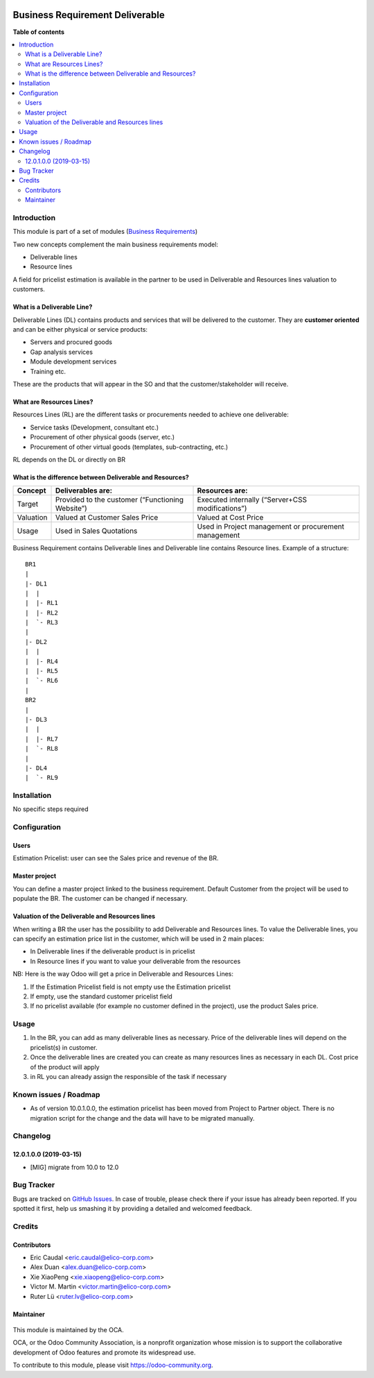 .. |badge1| image:: https://img.shields.io/badge/maturity-Stable-green.png
    :target: https://odoo-community.org/page/development-status
    :alt: Stable
.. |badge2| image:: https://img.shields.io/badge/licence-LGPL--3-blue.png
   :target: https://www.gnu.org/licenses/lgpl-3.0-standalone.html
   :alt: License: LGPL-3

|badge1| |badge2|


================================
Business Requirement Deliverable
================================

**Table of contents**

.. contents::
   :local:

Introduction
============

This module is part of a set of modules (`Business Requirements <https://github.com/OCA/business-requirement/blob/10.0/README.md>`_)

Two new concepts complement the main business requirements model:

* Deliverable lines
* Resource lines

A field for pricelist estimation is available in the partner to be used in Deliverable
and Resources lines valuation to customers.

What is a Deliverable Line?
---------------------------

Deliverable Lines (DL) contains products and services that will be delivered to the 
customer. They are **customer oriented** and can be either physical or service products:

* Servers and procured goods
* Gap analysis services
* Module development services
* Training etc.

These are the products that will appear in the SO and that the customer/stakeholder will receive.

.. figure:: ../business_requirement_deliverable/static/img/bus_req_deliverable.png
   :width: 600 px
   :alt: Business Requirement Deliverable lines


What are Resources Lines?
-------------------------

Resources Lines (RL) are the different tasks or procurements needed to achieve one deliverable:

* Service tasks (Development, consultant etc.)
* Procurement of other physical goods (server, etc.)
* Procurement of other virtual goods (templates, sub-contracting, etc.)

RL depends on the DL or directly on BR

..  figure:: ../business_requirement_deliverable/static/img/bus_req_resource.png
   :width: 600 px
   :alt: Business Requirement Resources lines

What is the difference between Deliverable and Resources?
---------------------------------------------------------

=========== ======================================================== ========================================================
Concept     Deliverables are:                                        Resources are:
=========== ======================================================== ========================================================
Target      Provided to the customer (“Functioning Website”)         Executed internally (“Server+CSS modifications”)
Valuation   Valued at Customer Sales Price                           Valued at Cost Price
Usage       Used in Sales Quotations                                 Used in Project management or procurement management
=========== ======================================================== ========================================================

Business Requirement contains Deliverable lines and Deliverable line contains Resource lines. Example of a structure:

::

    BR1
    |
    |- DL1
    |  |
    |  |- RL1
    |  |- RL2
    |  `- RL3
    |
    |- DL2
    |  |
    |  |- RL4
    |  |- RL5
    |  `- RL6
    |
    BR2
    |
    |- DL3
    |  |
    |  |- RL7
    |  `- RL8
    |
    |- DL4
    |  `- RL9



Installation
============

No specific steps required

Configuration
=============
Users
-----

Estimation Pricelist: user can see the Sales price and revenue of the BR.

Master project
--------------

You can define a master project linked to the business requirement. Default Customer 
from the project will be used to populate the BR. The customer can be changed if necessary.

Valuation of the Deliverable and Resources lines
------------------------------------------------
When writing a BR the user has the possibility to add Deliverable and Resources lines.
To value the Deliverable lines, you can specify an estimation price list in the customer,
which will be used in 2 main places:

* In Deliverable lines if the deliverable product is in pricelist
* In Resource lines if you want to value your deliverable from the resources

NB: Here is the way Odoo will get a price in Deliverable and Resources Lines:

#. If the Estimation Pricelist field is not empty use the Estimation pricelist 
#. If empty, use the standard customer pricelist field
#. If no pricelist available (for example no customer defined in the project), use
   the product Sales price.


Usage
=====

#. In the BR, you can add as many deliverable lines as necessary. Price of the deliverable 
   lines will depend on the pricelist(s) in customer.

#. Once the deliverable lines are created you can create as many resources lines as necessary
   in each DL. Cost price of the product will apply

#. in RL you can already assign the responsible of the task if necessary

.. figure:: ../business_requirement_deliverable/static/img/bus_req_deliverable2.png
   :width: 600 px
   :alt: Inputing the deliverables and resources lines


.. figure:: https://odoo-community.org/website/image/ir.attachment/5784_f2813bd/datas
   :alt: Try me on Runbot
   :target: https://runbot.odoo-community.org/runbot/222/10.0

Known issues / Roadmap
======================
* As of version 10.0.1.0.0, the estimation pricelist has been moved from Project to
  Partner object. There is no migration script for the change and the data will
  have to be migrated manually.

Changelog
=========
12.0.1.0.0 (2019-03-15)
-----------------------

- [MIG] migrate from 10.0 to 12.0

Bug Tracker
===========

Bugs are tracked on `GitHub Issues <https://github.com/OCA/business-requirement/issues>`_.
In case of trouble, please check there if your issue has already been reported.
If you spotted it first, help us smashing it by providing a detailed and welcomed feedback.

Credits
=======
Contributors
------------

* Eric Caudal <eric.caudal@elico-corp.com>
* Alex Duan <alex.duan@elico-corp.com>
* Xie XiaoPeng <xie.xiaopeng@elico-corp.com>
* Victor M. Martin <victor.martin@elico-corp.com>
* Ruter Lü <ruter.lv@elico-corp.com>

Maintainer
----------

.. figure:: https://odoo-community.org/logo.png
   :alt: Odoo Community Association
   :target: https://odoo-community.org

This module is maintained by the OCA.

OCA, or the Odoo Community Association, is a nonprofit organization whose
mission is to support the collaborative development of Odoo features and
promote its widespread use.

To contribute to this module, please visit https://odoo-community.org.
